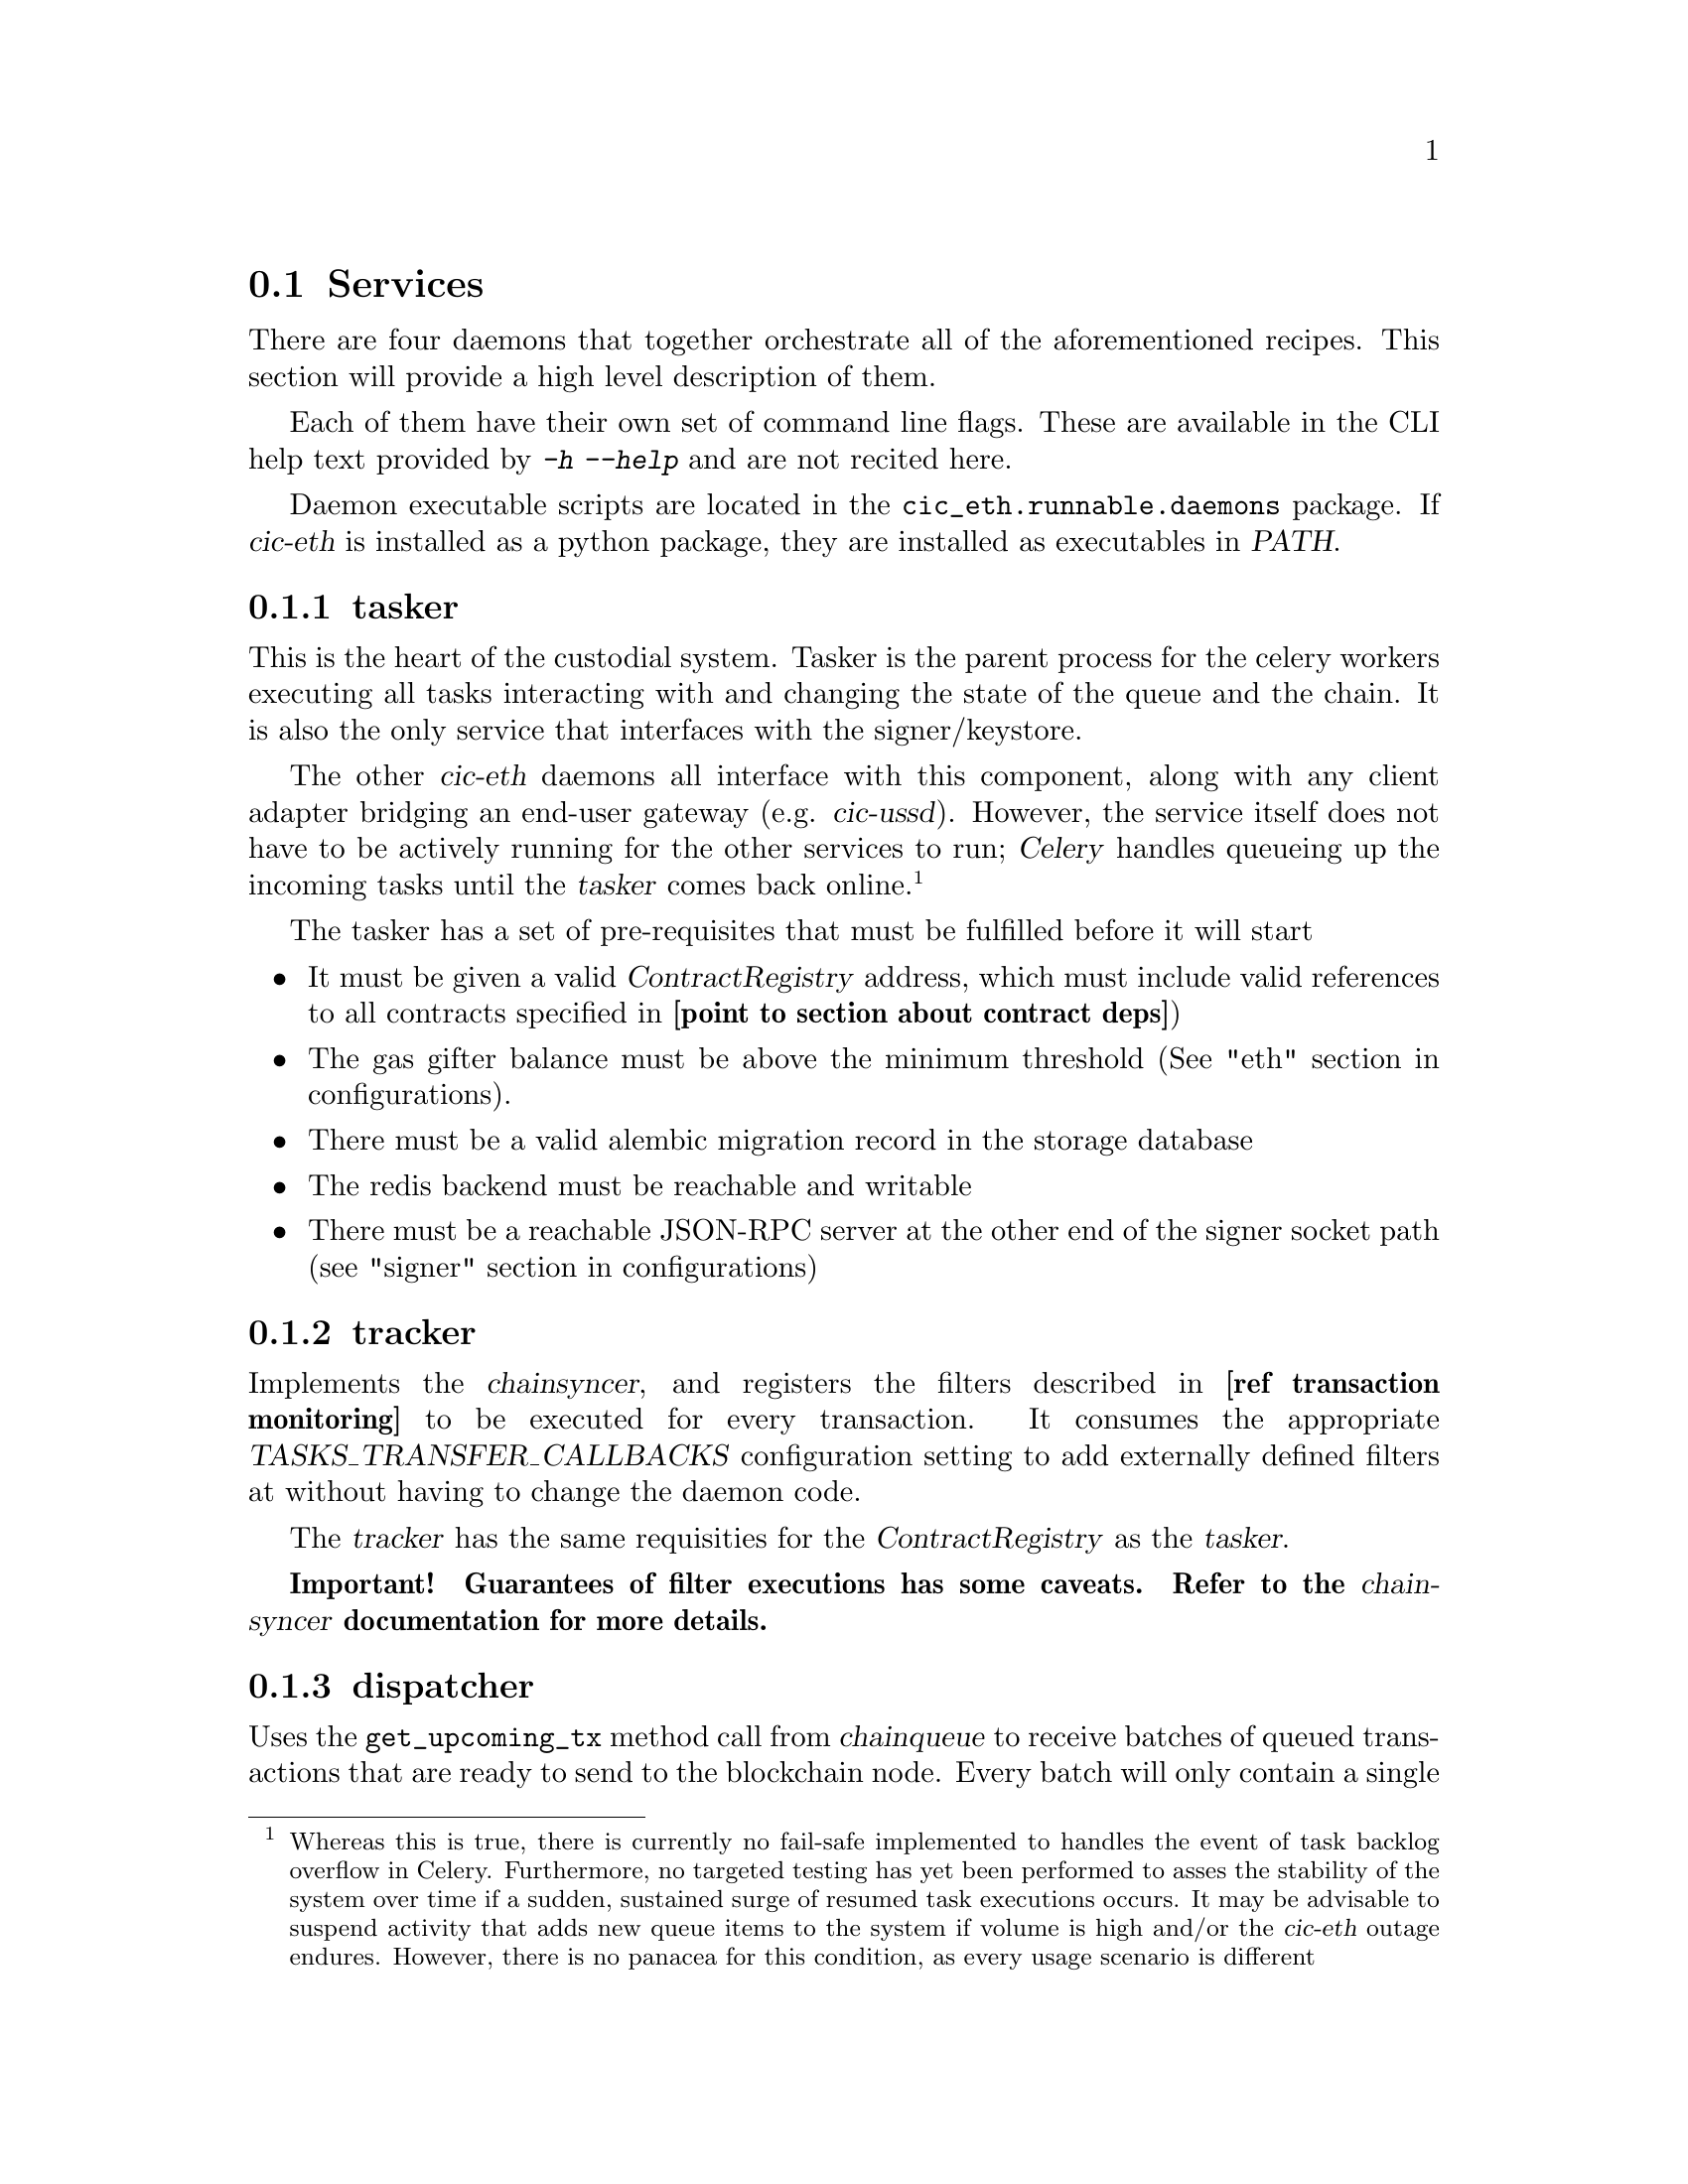 @node cic-eth-services
@section Services

There are four daemons that together orchestrate all of the aforementioned recipes. This section will provide a high level description of them. 

Each of them have their own set of command line flags. These are available in the CLI help text provided by @kbd{-h} @kbd{--help} and are not recited here.

Daemon executable scripts are located in the @file{cic_eth.runnable.daemons} package. If @var{cic-eth} is installed as a python package, they are installed as executables in @var{PATH}.


@subsection tasker

This is the heart of the custodial system. Tasker is the parent process for the celery workers executing all tasks interacting with and changing the state of the queue and the chain. It is also the only service that interfaces with the signer/keystore.

The other @var{cic-eth} daemons all interface with this component, along with any client adapter bridging an end-user gateway (e.g. @var{cic-ussd}). However, the service itself does not have to be actively running for the other services to run; @var{Celery} handles queueing up the incoming tasks until the @var{tasker} comes back online.@footnote{Whereas this is true, there is currently no fail-safe implemented to handles the event of task backlog overflow in Celery. Furthermore, no targeted testing has yet been performed to asses the stability of the system over time if a sudden, sustained surge of resumed task executions occurs. It may be advisable to suspend activity that adds new queue items to the system if volume is high and/or the @var{cic-eth} outage endures. However, there is no panacea for this condition, as every usage scenario is different}

The tasker has a set of pre-requisites that must be fulfilled before it will start

@itemize
@item It must be given a valid @var{ContractRegistry} address, which must include valid references to all contracts specified in @strong{[point to section about contract deps]})
@item The gas gifter balance must be above the minimum threshold (See "eth" section in configurations).
@item There must be a valid alembic migration record in the storage database
@item The redis backend must be reachable and writable
@item There must be a reachable JSON-RPC server at the other end of the signer socket path (see "signer" section in configurations)
@end itemize


@subsection tracker

Implements the @var{chainsyncer}, and registers the filters described in @strong{[ref transaction monitoring]} to be executed for every transaction. It consumes the appropriate @var{TASKS_TRANSFER_CALLBACKS} configuration setting to add externally defined filters at without having to change the daemon code.

The @var{tracker} has the same requisities for the @var{ContractRegistry} as the @var{tasker}.

@strong{Important! Guarantees of filter executions has some caveats. Refer to the @var{chainsyncer} documentation for more details.}


@anchor{cic-eth-services-dispatcher}
@subsection dispatcher

Uses the @code{get_upcoming_tx} method call from @var{chainqueue} to receive batches of queued transactions that are ready to send to the blockchain node. Every batch will only contain a single transaction by any one address, which will be the transaction with the next nonce not previously seen by the network. There is no limit currently set to how many transactions that will be included in a single batch.


@subsection retrier

The responsibility of the @var{retrier} is to re-queue transactions that failed to be sent to the blockchain node, as well as create @emph{replacements} for transactions whose processing by the network has been delayed. @strong{[refer transaction obolestion]}.

It is in turn the responsiblity of the @var{dispatcher} to send these (re-)queued transactions to the blockchain node.



